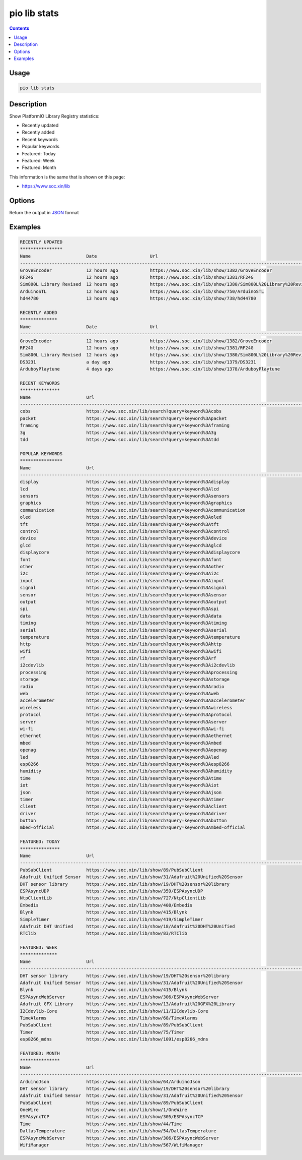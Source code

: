 ..  Copyright (c) 2014-present PlatformIO <contact@platformio.org>
    Licensed under the Apache License, Version 2.0 (the "License");
    you may not use this file except in compliance with the License.
    You may obtain a copy of the License at
       http://www.apache.org/licenses/LICENSE-2.0
    Unless required by applicable law or agreed to in writing, software
    distributed under the License is distributed on an "AS IS" BASIS,
    WITHOUT WARRANTIES OR CONDITIONS OF ANY KIND, either express or implied.
    See the License for the specific language governing permissions and
    limitations under the License.

.. _cmd_lib_stats:

pio lib stats
=============

.. contents::

Usage
-----

.. code-block:: bash

    pio lib stats


Description
-----------

Show PlatformIO Library Registry statistics:

* Recently updated
* Recently added
* Recent keywords
* Popular keywords
* Featured: Today
* Featured: Week
* Featured: Month

This information is the same that is shown on this page:

* https://www.soc.xin/lib

Options
-------

.. program:: pio lib show

.. option::
    --json-output

Return the output in `JSON <http://en.wikipedia.org/wiki/JSON>`_ format

Examples
--------

.. code::

    RECENTLY UPDATED
    ****************
    Name                     Date                    Url
    --------------------------------------------------------------------------------------------------------------------------------------------------------------------------------------------------------------
    GroveEncoder             12 hours ago            https://www.soc.xin/lib/show/1382/GroveEncoder
    RF24G                    12 hours ago            https://www.soc.xin/lib/show/1381/RF24G
    Sim800L Library Revised  12 hours ago            https://www.soc.xin/lib/show/1380/Sim800L%20Library%20Revised
    ArduinoSTL               12 hours ago            https://www.soc.xin/lib/show/750/ArduinoSTL
    hd44780                  13 hours ago            https://www.soc.xin/lib/show/738/hd44780

    RECENTLY ADDED
    **************
    Name                     Date                    Url
    --------------------------------------------------------------------------------------------------------------------------------------------------------------------------------------------------------------
    GroveEncoder             12 hours ago            https://www.soc.xin/lib/show/1382/GroveEncoder
    RF24G                    12 hours ago            https://www.soc.xin/lib/show/1381/RF24G
    Sim800L Library Revised  12 hours ago            https://www.soc.xin/lib/show/1380/Sim800L%20Library%20Revised
    DS3231                   a day ago               https://www.soc.xin/lib/show/1379/DS3231
    ArduboyPlaytune          4 days ago              https://www.soc.xin/lib/show/1378/ArduboyPlaytune

    RECENT KEYWORDS
    ***************
    Name                     Url
    --------------------------------------------------------------------------------------------------------------------------------------------------------------------------------------------------------------
    cobs                     https://www.soc.xin/lib/search?query=keyword%3Acobs
    packet                   https://www.soc.xin/lib/search?query=keyword%3Apacket
    framing                  https://www.soc.xin/lib/search?query=keyword%3Aframing
    3g                       https://www.soc.xin/lib/search?query=keyword%3A3g
    tdd                      https://www.soc.xin/lib/search?query=keyword%3Atdd

    POPULAR KEYWORDS
    ****************
    Name                     Url
    --------------------------------------------------------------------------------------------------------------------------------------------------------------------------------------------------------------
    display                  https://www.soc.xin/lib/search?query=keyword%3Adisplay
    lcd                      https://www.soc.xin/lib/search?query=keyword%3Alcd
    sensors                  https://www.soc.xin/lib/search?query=keyword%3Asensors
    graphics                 https://www.soc.xin/lib/search?query=keyword%3Agraphics
    communication            https://www.soc.xin/lib/search?query=keyword%3Acommunication
    oled                     https://www.soc.xin/lib/search?query=keyword%3Aoled
    tft                      https://www.soc.xin/lib/search?query=keyword%3Atft
    control                  https://www.soc.xin/lib/search?query=keyword%3Acontrol
    device                   https://www.soc.xin/lib/search?query=keyword%3Adevice
    glcd                     https://www.soc.xin/lib/search?query=keyword%3Aglcd
    displaycore              https://www.soc.xin/lib/search?query=keyword%3Adisplaycore
    font                     https://www.soc.xin/lib/search?query=keyword%3Afont
    other                    https://www.soc.xin/lib/search?query=keyword%3Aother
    i2c                      https://www.soc.xin/lib/search?query=keyword%3Ai2c
    input                    https://www.soc.xin/lib/search?query=keyword%3Ainput
    signal                   https://www.soc.xin/lib/search?query=keyword%3Asignal
    sensor                   https://www.soc.xin/lib/search?query=keyword%3Asensor
    output                   https://www.soc.xin/lib/search?query=keyword%3Aoutput
    spi                      https://www.soc.xin/lib/search?query=keyword%3Aspi
    data                     https://www.soc.xin/lib/search?query=keyword%3Adata
    timing                   https://www.soc.xin/lib/search?query=keyword%3Atiming
    serial                   https://www.soc.xin/lib/search?query=keyword%3Aserial
    temperature              https://www.soc.xin/lib/search?query=keyword%3Atemperature
    http                     https://www.soc.xin/lib/search?query=keyword%3Ahttp
    wifi                     https://www.soc.xin/lib/search?query=keyword%3Awifi
    rf                       https://www.soc.xin/lib/search?query=keyword%3Arf
    i2cdevlib                https://www.soc.xin/lib/search?query=keyword%3Ai2cdevlib
    processing               https://www.soc.xin/lib/search?query=keyword%3Aprocessing
    storage                  https://www.soc.xin/lib/search?query=keyword%3Astorage
    radio                    https://www.soc.xin/lib/search?query=keyword%3Aradio
    web                      https://www.soc.xin/lib/search?query=keyword%3Aweb
    accelerometer            https://www.soc.xin/lib/search?query=keyword%3Aaccelerometer
    wireless                 https://www.soc.xin/lib/search?query=keyword%3Awireless
    protocol                 https://www.soc.xin/lib/search?query=keyword%3Aprotocol
    server                   https://www.soc.xin/lib/search?query=keyword%3Aserver
    wi-fi                    https://www.soc.xin/lib/search?query=keyword%3Awi-fi
    ethernet                 https://www.soc.xin/lib/search?query=keyword%3Aethernet
    mbed                     https://www.soc.xin/lib/search?query=keyword%3Ambed
    openag                   https://www.soc.xin/lib/search?query=keyword%3Aopenag
    led                      https://www.soc.xin/lib/search?query=keyword%3Aled
    esp8266                  https://www.soc.xin/lib/search?query=keyword%3Aesp8266
    humidity                 https://www.soc.xin/lib/search?query=keyword%3Ahumidity
    time                     https://www.soc.xin/lib/search?query=keyword%3Atime
    iot                      https://www.soc.xin/lib/search?query=keyword%3Aiot
    json                     https://www.soc.xin/lib/search?query=keyword%3Ajson
    timer                    https://www.soc.xin/lib/search?query=keyword%3Atimer
    client                   https://www.soc.xin/lib/search?query=keyword%3Aclient
    driver                   https://www.soc.xin/lib/search?query=keyword%3Adriver
    button                   https://www.soc.xin/lib/search?query=keyword%3Abutton
    mbed-official            https://www.soc.xin/lib/search?query=keyword%3Ambed-official

    FEATURED: TODAY
    ***************
    Name                     Url
    --------------------------------------------------------------------------------------------------------------------------------------------------------------------------------------------------------------
    PubSubClient             https://www.soc.xin/lib/show/89/PubSubClient
    Adafruit Unified Sensor  https://www.soc.xin/lib/show/31/Adafruit%20Unified%20Sensor
    DHT sensor library       https://www.soc.xin/lib/show/19/DHT%20sensor%20library
    ESPAsyncUDP              https://www.soc.xin/lib/show/359/ESPAsyncUDP
    NtpClientLib             https://www.soc.xin/lib/show/727/NtpClientLib
    Embedis                  https://www.soc.xin/lib/show/408/Embedis
    Blynk                    https://www.soc.xin/lib/show/415/Blynk
    SimpleTimer              https://www.soc.xin/lib/show/419/SimpleTimer
    Adafruit DHT Unified     https://www.soc.xin/lib/show/18/Adafruit%20DHT%20Unified
    RTClib                   https://www.soc.xin/lib/show/83/RTClib

    FEATURED: WEEK
    **************
    Name                     Url
    --------------------------------------------------------------------------------------------------------------------------------------------------------------------------------------------------------------
    DHT sensor library       https://www.soc.xin/lib/show/19/DHT%20sensor%20library
    Adafruit Unified Sensor  https://www.soc.xin/lib/show/31/Adafruit%20Unified%20Sensor
    Blynk                    https://www.soc.xin/lib/show/415/Blynk
    ESPAsyncWebServer        https://www.soc.xin/lib/show/306/ESPAsyncWebServer
    Adafruit GFX Library     https://www.soc.xin/lib/show/13/Adafruit%20GFX%20Library
    I2Cdevlib-Core           https://www.soc.xin/lib/show/11/I2Cdevlib-Core
    TimeAlarms               https://www.soc.xin/lib/show/68/TimeAlarms
    PubSubClient             https://www.soc.xin/lib/show/89/PubSubClient
    Timer                    https://www.soc.xin/lib/show/75/Timer
    esp8266_mdns             https://www.soc.xin/lib/show/1091/esp8266_mdns

    FEATURED: MONTH
    ***************
    Name                     Url
    --------------------------------------------------------------------------------------------------------------------------------------------------------------------------------------------------------------
    ArduinoJson              https://www.soc.xin/lib/show/64/ArduinoJson
    DHT sensor library       https://www.soc.xin/lib/show/19/DHT%20sensor%20library
    Adafruit Unified Sensor  https://www.soc.xin/lib/show/31/Adafruit%20Unified%20Sensor
    PubSubClient             https://www.soc.xin/lib/show/89/PubSubClient
    OneWire                  https://www.soc.xin/lib/show/1/OneWire
    ESPAsyncTCP              https://www.soc.xin/lib/show/305/ESPAsyncTCP
    Time                     https://www.soc.xin/lib/show/44/Time
    DallasTemperature        https://www.soc.xin/lib/show/54/DallasTemperature
    ESPAsyncWebServer        https://www.soc.xin/lib/show/306/ESPAsyncWebServer
    WifiManager              https://www.soc.xin/lib/show/567/WifiManager